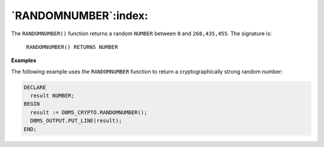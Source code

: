 .. raw:: latex

   \newpage


`RANDOMNUMBER`:index:
---------------------

The ``RANDOMNUMBER()`` function returns a random ``NUMBER`` between ``0`` and
``268,435,455``. The signature is:

    ``RANDOMNUMBER() RETURNS NUMBER``

**Examples**

The following example uses the ``RANDOMNUMBER`` function to return a
cryptographically strong random number:

.. code-block:: text

   DECLARE
     result NUMBER;
   BEGIN
     result := DBMS_CRYPTO.RANDOMNUMBER();
     DBMS_OUTPUT.PUT_LINE(result);
   END;
